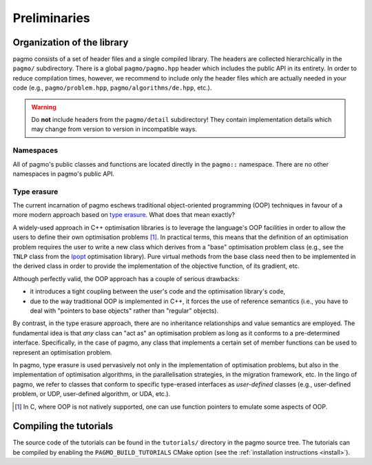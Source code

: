 Preliminaries
=============

Organization of the library
---------------------------

pagmo consists of a set of header files and a single
compiled library. The headers are collected hierarchically
in the ``pagmo/`` subdirectory. There is a global
``pagmo/pagmo.hpp`` header which includes
the public API in its entirety. In order to reduce
compilation times, however, we recommend
to include only the header files which are actually
needed in your code (e.g., ``pagmo/problem.hpp``,
``pagmo/algorithms/de.hpp``, etc.).

.. warning::

   Do **not** include headers from the ``pagmo/detail`` subdirectory! They contain
   implementation details which may change from version to version in incompatible ways.

Namespaces
^^^^^^^^^^

All of pagmo's public classes and functions are located
directly in the ``pagmo::`` namespace. There are no other
namespaces in pagmo's public API.

.. _cpp_tut_type_erasure:

Type erasure
^^^^^^^^^^^^

The current incarnation of pagmo eschews traditional
object-oriented programming (OOP) techniques in favour of a
more modern approach based on `type erasure <https://en.wikipedia.org/wiki/Type_erasure>`__.
What does that mean exactly?

A widely-used approach in C++ optimisation libraries
is to leverage the language's OOP facilities in order
to allow the users to define their own optimisation
problems [#coptlib]_. In practical terms, this means that
the definition of an optimisation problem requires
the user to write a new class which derives from a "base"
optimisation problem class (e.g., see the ``TNLP``
class from the `Ipopt <https://github.com/coin-or/Ipopt>`__
optimisation library). Pure virtual methods from the
base class need then to be implemented in the derived class
in order to provide the implementation of the objective
function, of its gradient, etc.

Although perfectly valid, the OOP approach has a couple
of serious drawbacks:

* it introduces a tight coupling between the user's
  code and the optimisation library's code,
* due to the way traditional OOP is implemented in C++,
  it forces the use of reference semantics
  (i.e., you have to deal with "pointers to base
  objects" rather than "regular" objects).

By contrast, in the type erasure approach, there
are no inheritance relationships and value
semantics are employed. The fundamental idea is that
*any* class can "act as" an optimisation problem
as long as it conforms to a pre-determined interface.
Specifically, in the case of pagmo, any class that
implements a certain set of member functions can
be used to represent an optimisation problem.

In pagmo, type erasure is used pervasively not only
in the implementation of optimisation problems, but also
in the implementation of optimisation algorithms,
in the parallelisation strategies, in the migration framework,
etc. In the lingo of pagmo, we refer to classes that
conform to specific type-erased interfaces as *user-defined*
classes (e.g., user-defined problem, or UDP, user-defined
algorithm, or UDA, etc.).

.. [#coptlib] In C, where OOP is not natively supported,
   one can use function pointers to emulate some aspects of OOP.

Compiling the tutorials
-----------------------

The source code of the tutorials
can be found in the ``tutorials/`` directory in the pagmo
source tree. The tutorials can be compiled by enabling
the ``PAGMO_BUILD_TUTORIALS`` CMake option (see the
:ref:`installation instructions <install>`).
